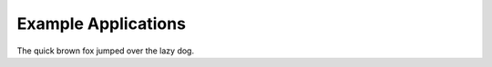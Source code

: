 ####################
Example Applications
####################

The quick brown fox jumped over the lazy dog.
